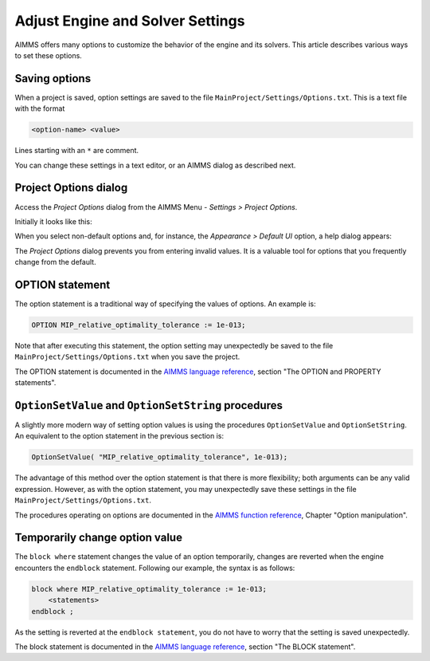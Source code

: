 Adjust Engine and Solver Settings
=================================

.. meta::
   :description: Comparing different ways to customize AIMMS engine and solver settings.
   :keywords: 

AIMMS offers many options to customize the behavior of the engine and its solvers. 
This article describes various ways to set these options. 

Saving options
----------------------

When a project is saved, option settings are saved to the file ``MainProject/Settings/Options.txt``.
This is a text file with the format

.. code-block:: none

    <option-name> <value>

Lines starting with an ``*`` are comment.

You can change these settings in a text editor, or an AIMMS dialog as described next.

Project Options dialog
--------------------------

Access the *Project Options* dialog from the AIMMS Menu - *Settings > Project Options*.

Initially it looks like this:

.. image:: images/ProjectOptions.PNG

When you select non-default options and, for instance, the *Appearance > Default UI* option, a help dialog appears:

.. image:: images/OptionHelp.PNG

The *Project Options* dialog prevents you from entering invalid values.
It is a valuable tool for options that you frequently change from the default.

OPTION statement
--------------------

The option statement is a traditional way of specifying the values of options. 
An example is:

.. code-block:: aimms

    OPTION MIP_relative_optimality_tolerance := 1e-013;
    
Note that after executing this statement, the option setting may unexpectedly be saved to the file ``MainProject/Settings/Options.txt`` when you save the project.

The OPTION statement is documented in the `AIMMS language reference <https://documentation.aimms.com/_downloads/AIMMS_ref.pdf>`_, section "The OPTION and PROPERTY statements".


``OptionSetValue`` and ``OptionSetString`` procedures
-----------------------------------------------------------

A slightly more modern way of setting option values is using the procedures ``OptionSetValue`` and ``OptionSetString``.
An equivalent to the option statement in the previous section is:

.. code-block:: aimms

    OptionSetValue( "MIP_relative_optimality_tolerance", 1e-013);
    
The advantage of this method over the option statement is that there is more flexibility; both arguments can be any valid expression.
However, as with the option statement, you may unexpectedly save these settings in the file ``MainProject/Settings/Options.txt``.

The procedures operating on options are documented in the `AIMMS function reference <https://documentation.aimms.com/_downloads/AIMMS_func.pdf>`_, Chapter "Option manipulation".

Temporarily change option value
-------------------------------

The ``block where`` statement changes the value of an option temporarily, changes are reverted when the engine encounters the ``endblock`` statement.
Following our example, the syntax is as follows:

.. code-block:: aimms

    block where MIP_relative_optimality_tolerance := 1e-013;
        <statements>
    endblock ;

As the setting is reverted at the ``endblock statement``, you do not have to worry that the setting is saved unexpectedly.

The block statement is documented in the `AIMMS language reference <https://documentation.aimms.com/_downloads/AIMMS_ref.pdf>`_, section "The BLOCK statement".



 











